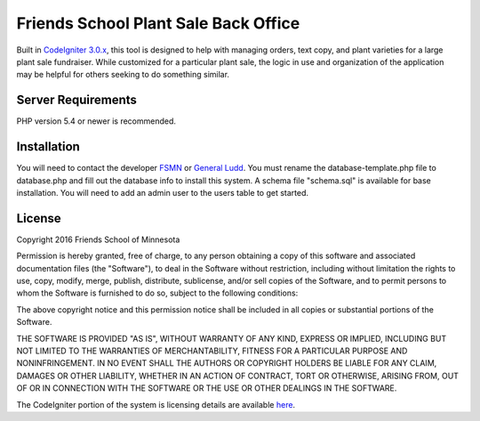###################
Friends School Plant Sale Back Office
###################

Built in `CodeIgniter 3.0.x <http://www.codeigniter.com/docs>`_, this tool is designed to help with managing orders, text copy, and plant varieties for a large plant sale fundraiser. While customized for a particular plant sale, the logic in use and organization of the application may be helpful for others seeking to do something similar.


*******************
Server Requirements
*******************

PHP version 5.4 or newer is recommended. 


************
Installation
************

You will need to contact the developer `FSMN <https://github.com/fsmn/>`_ or `General Ludd <https://github.com/generalludd/>`_. You must rename the database-template.php file to database.php and fill out the database info to install this system. A schema file "schema.sql" is available for base installation. You will need to add an admin user to the users table to get started. 

*******
License
*******

Copyright 2016 Friends School of Minnesota

Permission is hereby granted, free of charge, to any person obtaining a copy of this software and associated documentation files (the "Software"), to deal in the Software without restriction, including without limitation the rights to use, copy, modify, merge, publish, distribute, sublicense, and/or sell copies of the Software, and to permit persons to whom the Software is furnished to do so, subject to the following conditions:

The above copyright notice and this permission notice shall be included in all copies or substantial portions of the Software.

THE SOFTWARE IS PROVIDED "AS IS", WITHOUT WARRANTY OF ANY KIND, EXPRESS OR IMPLIED, INCLUDING BUT NOT LIMITED TO THE WARRANTIES OF MERCHANTABILITY, FITNESS FOR A PARTICULAR PURPOSE AND NONINFRINGEMENT. IN NO EVENT SHALL THE AUTHORS OR COPYRIGHT HOLDERS BE LIABLE FOR ANY CLAIM, DAMAGES OR OTHER LIABILITY, WHETHER IN AN ACTION OF CONTRACT, TORT OR OTHERWISE, ARISING FROM, OUT OF OR IN CONNECTION WITH THE SOFTWARE OR THE USE OR OTHER DEALINGS IN THE SOFTWARE.

The CodeIgniter portion of the system is licensing details are available `here <https://github.com/bcit-ci/CodeIgniter/blob/develop/user_guide_src/source/license.rst>`_. 

